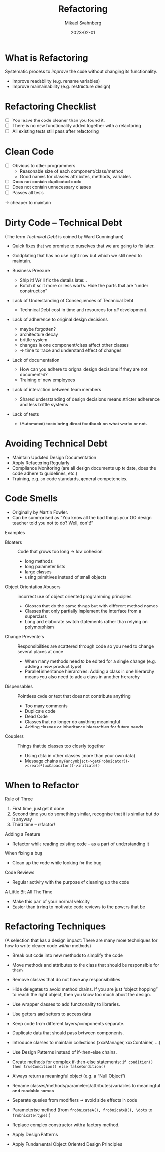 #+Title: Refactoring
#+Author: Mikael Svahnberg
#+Email: Mikael.Svahnberg@bth.se
#+Date: 2023-02-01
#+EPRESENT_FRAME_LEVEL: 1
#+OPTIONS: email:t <:t todo:t f:t ':t H:2
#+STARTUP: beamer

#+LATEX_CLASS_OPTIONS: [10pt,t,a4paper]
#+BEAMER_THEME: BTH_msv

* What is Refactoring
Systematic process to /improve/ the code without changing its functionality.

- Improve readability  (e.g. rename variables)
- Improve maintainability (e.g. restructure design)
* Refactoring Checklist
- [ ] You leave the code cleaner than you found it.
- [ ] There is no new functionality added together with a refactoring
- [ ] All existing tests still pass after refactoring
* Clean Code
- [ ] Obvious to other programmers
  - Reasonable size of each component/class/method
  - Good names for classes attributes, methods, variables
- [ ] Does not contain duplicated code
- [ ] Does not contain unnecessary classes
- [ ] Passes all tests

\rightarrow cheaper to maintain
* Dirty Code -- Technical Debt
(The term /Technical Debt/ is coined by Ward Cunningham)

- Quick fixes that we promise to ourselves that we are going to fix later.
- Goldplating that has no use right now but which we still need to maintain.

- Business Pressure
  - Ship it! We'll fix the details later\dots
  - Botch it so it more or less works. Hide the parts that are "under construction"
- Lack of Understanding of Consequences of Technical Debt
  - Technical Debt cost in time and resources for /all/ development.

- Lack of adherence to original design decisions
  - maybe forgotten?
  - architecture decay
  - brittle system
  - changes in one component/class affect other classes
  - \rightarrow time to trace and understand effect of changes
- Lack of documentation
  - How can you adhere to orignal design decisions if they are not documented?
  - Training of new employees
- Lack of interaction between team members
  - Shared understanding of design decisions means stricter adherence and less brittle systems

- Lack of tests
  - (Automated) tests bring direct feedback on what works or not.
* Avoiding Technical Debt
- Maintain Updated Design Documentation
- Apply Refactoring Regularly 
- Compliance Monitoring (are all design documents up to date, does the code adhere to guidelines, etc.)
- Training, e.g. on code standards, general competencies.
* Code Smells
- Originally by Martin Fowler. 
- Can be summarised as "You know all the bad things your OO design teacher told you not to do? Well, don't!"

Examples
- Bloaters :: Code that grows too long \rightarrow low cohesion
  - long methods
  - long parameter lists
  - large classes
  - using primitives instead of small objects
- Object Orientation Abusers :: incorrect use of object oriented programming principles
  - Classes that do the same things but with different method names
  - Classes that only partially implement the interface from a superclass
  - Long and elaborate switch statements rather than relying on polymorphism
- Change Preventers :: Responsibilities are scattered through code so you need to change several places at once
  - When many methods need to be edited for a single change (e.g. adding a new product type)
  - Parallel inheritance hierarchies: Adding a class in one hierarchy means you also need to add a class in another hierarchy
- Dispensables :: Pointless code or text that does not contribute anything
  - Too many comments
  - Duplicate code
  - Dead Code
  - Classes that no longer do anything meaningful
  - Adding classes or inheritance hierarchies for future needs
- Couplers :: Things that tie classes too closely together
  - Using data in other classes (more than your own data)
  - Message chains =myFancyObject->getFrobnicator()->createFluxCapacitor()->initiate()=
* When to Refactor
Rule of Three
1. First time, just get it done
2. Second time you do something similar, recognise that it is similar but do it anyway
3. Third time -- refactor!

Adding a Feature
- Refactor while reading existing code -- as a part of understanding it

When fixing a bug
- Clean up the code while looking for the bug

Code Reviews
- Regular activity with the purpose of cleaning up the code

A Little Bit All The Time
- Make this part of your normal velocity
- Easier than trying to motivate code reviews to the powers that be
* Refactoring Techniques
(A selection that has a design impact: There are many more techniques for how to write clearer code /within/ methods)

- Break out code into new methods to simplify the code
- Move methods and attributes to the class that should be responsible for them
- Remove classes that do not have any responsibilities

- Hide delegates to avoid method chains. If you are just "object hopping" to reach the right object, then you know too much about the design.
- Use wrapper classes to add functionality to libraries.
- Use getters and setters to access data
- Keep code from different layers/components separate.
- Duplicate data that should pass between components.

- Introduce classes to maintain collections (xxxManager, xxxContainer, \dots)
- Use Design Patterns instead of if-then-else chains.
- Create methods for complex if-then-else statements: =if condition() then trueCondition() else falseCondition()=
- Always return a meaningful object (e.g. a "Null Object")

- Rename classes/methods/parameters/attributes/variables to meaningful and readable names

- Separate queries from modifiers \rightarrow avoid side effects in code
- Parameterise method (from =frobnicateA(), frobnicateB(), \dots= to =frobnicate(type)= )
- Replace complex constructor with a factory method.

- Apply Design Patterns
- Apply Fundamental Object Oriented Design Principles
